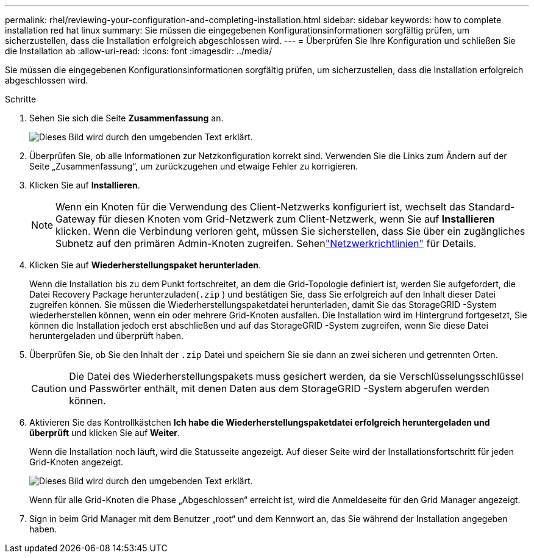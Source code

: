 ---
permalink: rhel/reviewing-your-configuration-and-completing-installation.html 
sidebar: sidebar 
keywords: how to complete installation red hat linux 
summary: Sie müssen die eingegebenen Konfigurationsinformationen sorgfältig prüfen, um sicherzustellen, dass die Installation erfolgreich abgeschlossen wird. 
---
= Überprüfen Sie Ihre Konfiguration und schließen Sie die Installation ab
:allow-uri-read: 
:icons: font
:imagesdir: ../media/


[role="lead"]
Sie müssen die eingegebenen Konfigurationsinformationen sorgfältig prüfen, um sicherzustellen, dass die Installation erfolgreich abgeschlossen wird.

.Schritte
. Sehen Sie sich die Seite *Zusammenfassung* an.
+
image::../media/11_gmi_installer_summary_page.gif[Dieses Bild wird durch den umgebenden Text erklärt.]

. Überprüfen Sie, ob alle Informationen zur Netzkonfiguration korrekt sind.  Verwenden Sie die Links zum Ändern auf der Seite „Zusammenfassung“, um zurückzugehen und etwaige Fehler zu korrigieren.
. Klicken Sie auf *Installieren*.
+

NOTE: Wenn ein Knoten für die Verwendung des Client-Netzwerks konfiguriert ist, wechselt das Standard-Gateway für diesen Knoten vom Grid-Netzwerk zum Client-Netzwerk, wenn Sie auf *Installieren* klicken.  Wenn die Verbindung verloren geht, müssen Sie sicherstellen, dass Sie über ein zugängliches Subnetz auf den primären Admin-Knoten zugreifen. Sehenlink:../network/index.html["Netzwerkrichtlinien"] für Details.

. Klicken Sie auf *Wiederherstellungspaket herunterladen*.
+
Wenn die Installation bis zu dem Punkt fortschreitet, an dem die Grid-Topologie definiert ist, werden Sie aufgefordert, die Datei Recovery Package herunterzuladen(`.zip` ) und bestätigen Sie, dass Sie erfolgreich auf den Inhalt dieser Datei zugreifen können.  Sie müssen die Wiederherstellungspaketdatei herunterladen, damit Sie das StorageGRID -System wiederherstellen können, wenn ein oder mehrere Grid-Knoten ausfallen.  Die Installation wird im Hintergrund fortgesetzt, Sie können die Installation jedoch erst abschließen und auf das StorageGRID -System zugreifen, wenn Sie diese Datei heruntergeladen und überprüft haben.

. Überprüfen Sie, ob Sie den Inhalt der `.zip` Datei und speichern Sie sie dann an zwei sicheren und getrennten Orten.
+

CAUTION: Die Datei des Wiederherstellungspakets muss gesichert werden, da sie Verschlüsselungsschlüssel und Passwörter enthält, mit denen Daten aus dem StorageGRID -System abgerufen werden können.

. Aktivieren Sie das Kontrollkästchen *Ich habe die Wiederherstellungspaketdatei erfolgreich heruntergeladen und überprüft* und klicken Sie auf *Weiter*.
+
Wenn die Installation noch läuft, wird die Statusseite angezeigt.  Auf dieser Seite wird der Installationsfortschritt für jeden Grid-Knoten angezeigt.

+
image::../media/12_gmi_installer_status_page.gif[Dieses Bild wird durch den umgebenden Text erklärt.]

+
Wenn für alle Grid-Knoten die Phase „Abgeschlossen“ erreicht ist, wird die Anmeldeseite für den Grid Manager angezeigt.

. Sign in beim Grid Manager mit dem Benutzer „root“ und dem Kennwort an, das Sie während der Installation angegeben haben.

